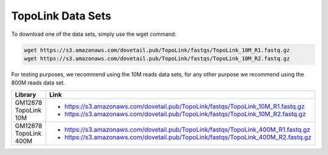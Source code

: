 .. _DATASETS:

TopoLink Data Sets
==================


To download one of the data sets, simply use the wget command:

.. code-block:: console

   wget https://s3.amazonaws.com/dovetail.pub/TopoLink/fastqs/TopoLink_10M_R1.fastq.gz
   wget https://s3.amazonaws.com/dovetail.pub/TopoLink/fastqs/TopoLink_10M_R2.fastq.gz
 
For testing purposes, we recommend using the 10M reads data sets, for any other purpose we recommend using the 800M reads data set.

+-----------------------+-----------------------------------------------------------------------------------+
| Library               | Link                                                                              |
+=======================+===================================================================================+
| GM12878 TopoLink 10M  | - https://s3.amazonaws.com/dovetail.pub/TopoLink/fastqs/TopoLink_10M_R1.fastq.gz  |
|                       | - https://s3.amazonaws.com/dovetail.pub/TopoLink/fastqs/TopoLink_10M_R2.fastq.gz  |
+-----------------------+-----------------------------------------------------------------------------------+
| GM12878 TopoLink 400M | - https://s3.amazonaws.com/dovetail.pub/TopoLink/fastqs/TopoLink_400M_R1.fastq.gz |
|                       | - https://s3.amazonaws.com/dovetail.pub/TopoLink/fastqs/TopoLink_400M_R2.fastq.gz |
+-----------------------+-----------------------------------------------------------------------------------+
